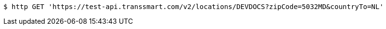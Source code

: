 [source,bash]
----
$ http GET 'https://test-api.transsmart.com/v2/locations/DEVDOCS?zipCode=5032MD&countryTo=NL'
----